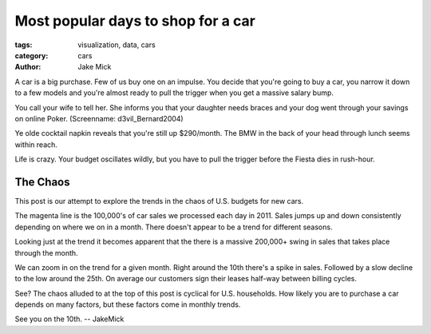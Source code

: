 Most popular days to shop for a car
###################################

:tags: visualization, data, cars
:category: cars 
:author: Jake Mick

A car is a big purchase. Few of us buy one on an impulse. You decide that
you're going to buy a car, you narrow it down to a few models and you're
almost ready to pull the trigger when you get a massive salary bump.

You call your wife to tell her. She informs you that your daughter needs
braces and your dog went through your savings on online Poker. (Screenname: d3vil_Bernard2004)

Ye olde cocktail napkin reveals that you're still up $290/month. The BMW in the back
of your head through lunch seems within reach.

Life is crazy. Your budget oscillates wildly, but you have to pull the trigger
before the Fiesta dies in rush-hour.

#########
The Chaos
#########

This post is our attempt to explore the trends in the chaos of U.S. budgets for
new cars.

.. image:: car-sale-daily.png
   :align: right

The magenta line is the 100,000's of car sales we processed each day in 2011.
Sales jumps up and down consistently depending on where we on in a month.
There doesn't appear to be a trend for different seasons.

.. image:: car-sale-daily-trend.png
   :align: right

Looking just at the trend it becomes apparent that the there is a massive
200,000+ swing in sales that takes place through the month.

.. image:: car-sale-daily-trend-monthy.png
   :align: right

We can zoom in on the trend for a given month. Right around the 10th there's
a spike in sales. Followed by a slow decline to the low around the 25th. On
average our customers sign their leases half-way between billing cycles.

See? The chaos alluded to at the top of this post is cyclical for
U.S. households. How likely you are to purchase a car depends on many factors,
but these factors come in monthly trends.

See you on the 10th. -- JakeMick
